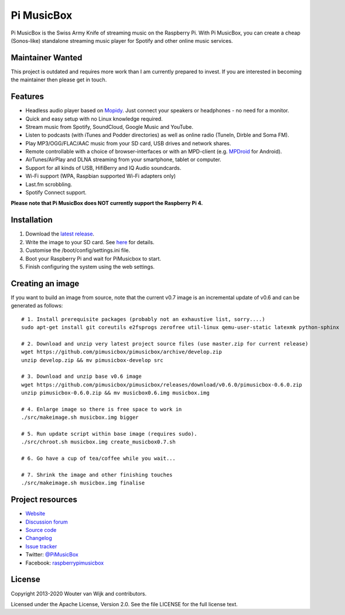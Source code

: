 ***********
Pi MusicBox
***********

Pi MusicBox is the Swiss Army Knife of streaming music on the Raspberry Pi.
With Pi MusicBox, you can create a cheap (Sonos-like) standalone streaming
music player for Spotify and other online music services.


Maintainer Wanted
=================

This project is outdated and requires more work than I am currently prepared
to invest. If you are interested in becoming the maintainer then please get
in touch.


Features
========

- Headless audio player based on `Mopidy <https://www.mopidy.com/>`_. Just
  connect your speakers or headphones - no need for a monitor.
- Quick and easy setup with no Linux knowledge required.
- Stream music from Spotify, SoundCloud, Google Music and YouTube.
- Listen to podcasts (with iTunes and Podder directories) as well as online
  radio (TuneIn, Dirble and Soma FM).
- Play MP3/OGG/FLAC/AAC music from your SD card, USB drives and network shares.
- Remote controllable with a choice of browser-interfaces or with an MPD-client
  (e.g. `MPDroid
  <https://play.google.com/store/apps/details?id=com.namelessdev.mpdroid>`_ for
  Android).
- AirTunes/AirPlay and DLNA streaming from your smartphone, tablet or computer.
- Support for all kinds of USB, HifiBerry and IQ Audio soundcards.
- Wi-Fi support (WPA, Raspbian supported Wi-Fi adapters only)
- Last.fm scrobbling.
- Spotify Connect support.

**Please note that Pi MusicBox does NOT currently support the Raspberry Pi 4.**


Installation
============

1. Download the `latest release <https://github.com/pimusicbox/pimusicbox/releases>`_.
2. Write the image to your SD card. See `here <https://www.raspberrypi.org/documentation/installation/installing-images/README.md>`_ for details.
3. Customise the /boot/config/settings.ini file.
4. Boot your Raspberry Pi and wait for PiMusicbox to start.
5. Finish configuring the system using the web settings.  


Creating an image
=================

If you want to build an image from source, note that the current v0.7 image is an
incremental update of v0.6 and can be generated as follows::

    # 1. Install prerequisite packages (probably not an exhaustive list, sorry....)
    sudo apt-get install git coreutils e2fsprogs zerofree util-linux qemu-user-static latexmk python-sphinx

    # 2. Download and unzip very latest project source files (use master.zip for current release)
    wget https://github.com/pimusicbox/pimusicbox/archive/develop.zip
    unzip develop.zip && mv pimusicbox-develop src

    # 3. Download and unzip base v0.6 image
    wget https://github.com/pimusicbox/pimusicbox/releases/download/v0.6.0/pimusicbox-0.6.0.zip
    unzip pimusicbox-0.6.0.zip && mv musicbox0.6.img musicbox.img

    # 4. Enlarge image so there is free space to work in 
    ./src/makeimage.sh musicbox.img bigger

    # 5. Run update script within base image (requires sudo).
    ./src/chroot.sh musicbox.img create_musicbox0.7.sh

    # 6. Go have a cup of tea/coffee while you wait...

    # 7. Shrink the image and other finishing touches
    ./src/makeimage.sh musicbox.img finalise


Project resources
=================

- `Website <http://www.pimusicbox.com/>`_
- `Discussion forum <https://discourse.mopidy.com/c/pi-musicbox>`_
- `Source code <https://github.com/pimusicbox/pimusicbox>`_
- `Changelog <https://github.com/pimusicbox/pimusicbox/blob/develop/docs/changes.rst>`_
- `Issue tracker <https://github.com/pimusicbox/pimusicbox/issues>`_
- Twitter: `@PiMusicBox <https://twitter.com/pimusicbox>`_
- Facebook: `raspberrypimusicbox <https://www.facebook.com/raspberrypimusicbox>`_


License
=======

Copyright 2013-2020 Wouter van Wijk and contributors.

Licensed under the Apache License, Version 2.0. See the file LICENSE for the
full license text.
